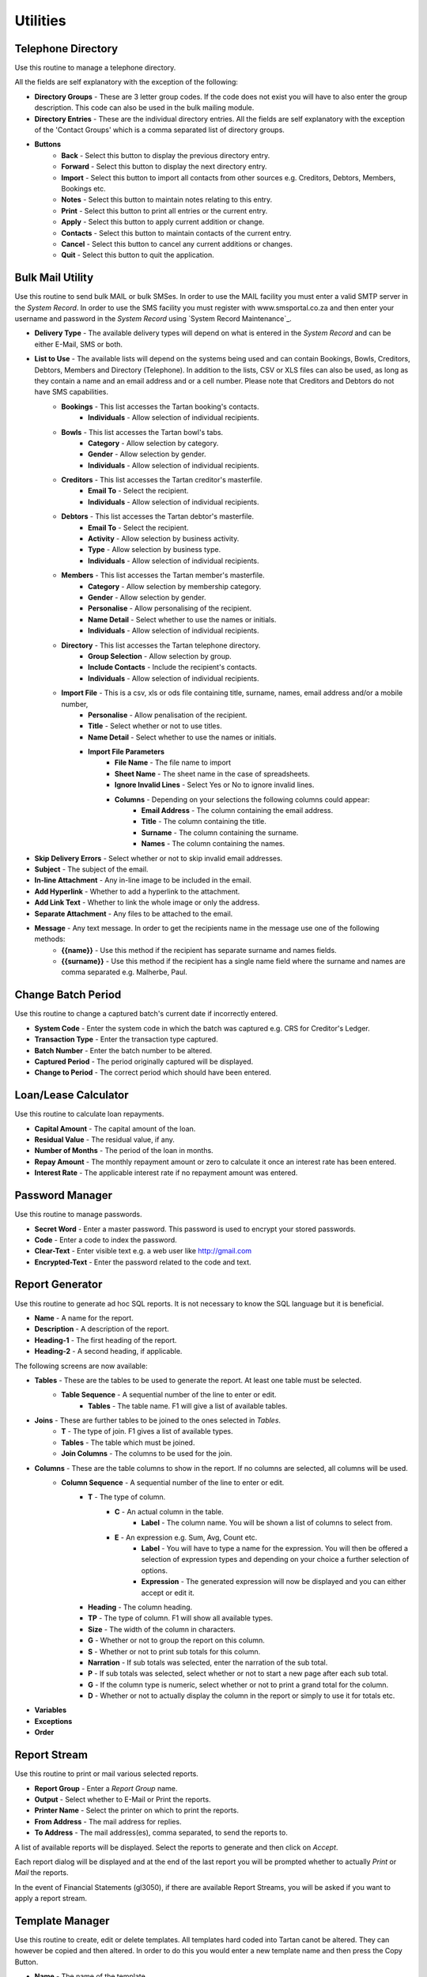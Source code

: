 Utilities
---------
Telephone Directory
...................
Use this routine to manage a telephone directory.

All the fields are self explanatory with the exception of the following:

+ **Directory Groups** - These are 3 letter group codes. If the code does not exist you will have to also enter the group description. This code can also be used in the bulk mailing module.

+ **Directory Entries** - These are the individual directory entries. All the fields are self explanatory with the exception of the 'Contact Groups' which is a comma separated list of directory groups.

+ **Buttons**
    + **Back** - Select this button to display the previous directory entry.
    + **Forward** - Select this button to display the next directory entry.
    + **Import** - Select this button to import all contacts from other sources e.g. Creditors, Debtors, Members, Bookings etc.
    + **Notes** - Select this button to maintain notes relating to this entry.
    + **Print** - Select this button to print all entries or the current entry.
    + **Apply** - Select this button to apply current addition or change.
    + **Contacts** - Select this button to maintain contacts of the current entry.
    + **Cancel** - Select this button to cancel any current additions or changes.
    + **Quit** - Select this button to quit the application.

Bulk Mail Utility
.................
Use this routine to send bulk MAIL or bulk SMSes. In order to use the MAIL facility you must enter a valid SMTP server in the `System Record`. In order to use the SMS facility you must register with www.smsportal.co.za and then enter your username and password in the `System Record` using `System Record Maintenance`_.

+ **Delivery Type** - The available delivery types will depend on what is entered in the `System Record` and can be either E-Mail, SMS or both.
+ **List to Use** - The available lists will depend on the systems being used and can contain Bookings, Bowls, Creditors, Debtors, Members and Directory (Telephone). In addition to the lists, CSV or XLS files can also be used, as long as they contain a name and an email address and or a cell number. Please note that Creditors and Debtors do not have SMS capabilities.
    + **Bookings** - This list accesses the Tartan booking's contacts.
        + **Individuals** - Allow selection of individual recipients.
    + **Bowls** - This list accesses the Tartan bowl's tabs.
        + **Category** - Allow selection by category.
        + **Gender** - Allow selection by gender.
        + **Individuals** - Allow selection of individual recipients.
    + **Creditors** - This list accesses the Tartan creditor's masterfile.
        + **Email To** - Select the recipient.
        + **Individuals** - Allow selection of individual recipients.
    + **Debtors** - This list accesses the Tartan debtor's masterfile.
        + **Email To** - Select the recipient.
        + **Activity** - Allow selection by business activity.
        + **Type** - Allow selection by business type.
        + **Individuals** - Allow selection of individual recipients.
    + **Members** - This list accesses the Tartan member's masterfile.
        + **Category** - Allow selection by membership category.
        + **Gender** - Allow selection by gender.
        + **Personalise** - Allow personalising of the recipient.
        + **Name Detail** - Select whether to use the names or initials.
        + **Individuals** - Allow selection of individual recipients.
    + **Directory** - This list accesses the Tartan telephone directory.
        + **Group Selection** - Allow selection by group.
        + **Include Contacts** - Include the recipient's contacts.
        + **Individuals** - Allow selection of individual recipients.
    + **Import File** - This is a csv, xls or ods file containing title, surname, names, email address and/or a mobile number, 
        + **Personalise** - Allow penalisation of the recipient.
        + **Title** - Select whether or not to use titles.
        + **Name Detail** - Select whether to use the names or initials.
        + **Import File Parameters**
            + **File Name** - The file name to import
            + **Sheet Name** - The sheet name in the case of spreadsheets.
            + **Ignore Invalid Lines** - Select Yes or No to ignore invalid lines.
            + **Columns** - Depending on your selections the following columns could appear:
                + **Email Address** - The column containing the email address.
                + **Title** - The column containing the title.
                + **Surname** - The column containing the surname.
                + **Names** - The column containing the names.
+ **Skip Delivery Errors** - Select whether or not to skip invalid email addresses.
+ **Subject** - The subject of the email.
+ **In-line Attachment** - Any in-line image to be included in the email.
+ **Add Hyperlink** - Whether to add a hyperlink to the attachment.
+ **Add Link Text** - Whether to link the whole image or only the address.
+ **Separate Attachment** - Any files to be attached to the email.
+ **Message** - Any text message. In order to get the recipients name in the message use one of the following methods:
    + **{{name}}** - Use this method if the recipient has separate surname and names fields.
    + **{{surname}}** - Use this method if the recipient has a single name field where the surname and names are comma separated e.g. Malherbe, Paul.

Change Batch Period
...................
Use this routine to change a captured batch's current date if incorrectly entered.

+ **System Code** - Enter the system code in which the batch was captured e.g. CRS for Creditor's Ledger.
+ **Transaction Type** - Enter the transaction type captured.
+ **Batch Number** - Enter the batch number to be altered.
+ **Captured Period** - The period originally captured will be displayed.
+ **Change to Period** - The correct period which should have been entered.

Loan/Lease Calculator
.....................
Use this routine to calculate loan repayments.

+ **Capital Amount** - The capital amount of the loan.
+ **Residual Value** - The residual value, if any.
+ **Number of Months** - The period of the loan in months.
+ **Repay Amount** - The monthly repayment amount or zero to calculate it once an interest rate has been entered.
+ **Interest Rate** - The applicable interest rate if no repayment amount was entered.

Password Manager
................
Use this routine to manage passwords.

+ **Secret Word** - Enter a master password. This password is used to encrypt your stored passwords.

+ **Code** - Enter a code to index the password.
+ **Clear-Text** - Enter visible text e.g. a web user like http://gmail.com
+ **Encrypted-Text** - Enter the password related to the code and text.

Report Generator
................
Use this routine to generate ad hoc SQL reports. It is not necessary to know the SQL language but it is beneficial.

+ **Name** - A name for the report.
+ **Description** - A description of the report.
+ **Heading-1** - The first heading of the report.
+ **Heading-2** - A second heading, if applicable.

The following screens are now available:

+ **Tables** - These are the tables to be used to generate the report. At least one table must be selected.
    + **Table Sequence** - A sequential number of the line to enter or edit.
        + **Tables** - The table name. F1 will give a list of available tables.
+ **Joins** - These are further tables to be joined to the ones selected in `Tables`.
    + **T** - The type of join. F1 gives a list of available types.
    + **Tables** - The table which must be joined.
    + **Join Columns** - The columns to be used for the join.
+ **Columns** - These are the table columns to show in the report. If no columns are selected, all columns will be used.
    + **Column Sequence** - A sequential number of the line to enter or edit.
        + **T** - The type of column.
            + **C** - An actual column in the table.
                + **Label** - The column name. You will be shown a list of columns to select from.
            + **E** - An expression e.g. Sum, Avg, Count etc.
                + **Label** - You will have to type a name for the expression. You will then be offered a selection of expression types and depending on your choice a further selection of options.
                + **Expression** - The generated expression will now be displayed and you can either accept or edit it.
        + **Heading** - The column heading.
        + **TP** - The type of column. F1 will show all available types.
        + **Size** - The width of the column in characters.
        + **G** - Whether or not to group the report on this column.
        + **S** - Whether or not to print sub totals for this column.
        + **Narration** - If sub totals was selected, enter the narration of the sub total.
        + **P** - If sub totals was selected, select whether or not to start a new page after each sub total.
        + **G** - If the column type is numeric, select whether or not to print a grand total for the column.
        + **D** - Whether or not to actually display the column in the report or simply to use it for totals etc.
+ **Variables**
+ **Exceptions**
+ **Order**

Report Stream
.............
Use this routine to print or mail various selected reports.

+ **Report Group** - Enter a *Report Group* name.
+ **Output** - Select whether to E-Mail or Print the reports.
+ **Printer Name** - Select the printer on which to print the reports.
+ **From Address** - The mail address for replies.
+ **To   Address** - The mail address(es), comma separated, to send the reports to.

A list of available reports will be displayed. Select the reports to generate and then click on *Accept*.

Each report dialog will be displayed and at the end of the last report you will be prompted whether to actually *Print* or *Mail* the reports.

In the event of Financial Statements (gl3050), if there are available Report Streams, you will be asked if you want to apply a report stream.

Template Manager
................
Use this routine to create, edit or delete templates. All templates hard coded into Tartan canot be altered. They can however be copied and then altered. In order to do this you would enter a new template name and then press the Copy Button.

+ **Name** - The name of the template.
+ **Title** - The title of the template.
+ **TT** - The template type as follows:
    + **I** - Sales Document
    + **O** - Purchase Order
    + **P** - Payslip
    + **R** - Remittance Advice
    + **S** - Statement
+ **Sys** - The relevant system code relating to the type.
+ **ST** - This only applies to statements and is the type of statement as follows:
    + **N** - Normal
    + **O** - Other
+ **Size** - The page size i.e. A4, A5 or A6
+ **Orient** - The page orientation i.e. Portrait or Landscape.
+ **Sequence**
    + **Line Number** - The line number to edit or 0 for the next available number.
    + **Line Type** - The line type as follows:
        + **C Merge Code** - Use this code for lines that will be populated with data.
        + **I Image** - Use this code to display an image.
        + **L Line** - Use this code to draw a line.
        + **R Rectangle** - Use this code to draw a rectangle.
        + **T Text** - Use this code to print some fixed text.
    + **Placement** - Where to place this line.
+ **Rectangle**
    + **X1 Co-Ordinate** - The left hand position of the rectangle in mm.
    + **X2 Co-Ordinate** - The right hand position of the rectangle in mm.
    + **Y1 Co-Ordinate** - The top position of the rectangle in mm.
    + **RHgt** - The height of the rectangle in mm.
    + **Y2 Co-Ordinate** - The bottom position of the rectangle in mm.
    + **Line Thickness** - The thickness of the line.
+ **Image**
    + **X1 Co-Ordinate** - The left hand position of the image in mm.
    + **X2 Co-Ordinate** - The right hand position of the image in mm.
    + **Y1 Co-Ordinate** - The top position of the image in mm.
    + **IHgt** - The height of the image in mm.
    + **Y2 Co-Ordinate** - The bottom position of the image in mm.
    + **File name** - The full path of the file name of the image.
    + **Merge Code** - The merge code containing the path to the image e.g. ctlmst ctm_logo.
+ **Line**
    + **Font Name** - The name of the font to use.
    + **Size** - The font size to use.
    + **Colour** - The line colour.
    + **Bold** - Whether to display the line in bold format.
    + **X1 Co-Ordinate** - The left hand position of the line in mm.
    + **Chrs** - The number of characters the line should extend.
    + **X2** - The right hand position of the line in mm.
    + **Y1 Co-Ordinate** - The top position of the line in mm.
    + **Y2 Co-Ordinate** - The bottom position of the line in mm.
    + **Line Thickness** - The thickness of the line.
+ **Text**
    + **Font Name** - The name of the font to use.
    + **Size** - The font size to use.
    + **Colour** - The text colour.
    + **Bold** - Whether to display the text in bold format.
    + **Italic** - Whether to display the text in italic format.
    + **Underline** - Whether to underline the text.
    + **Alignment** - How to align the text.
    + **Border** - Whether to draw borders around the text, TLRB.
    + **Fill Background** - Whether to fill the background of the text.
    + **X1 Co-Ordinate** - The left hand position of the text in mm.
    + **Chrs** - The number of characters the text should extend.
    + **X2** - The right hand position of the text in mm.
    + **Y1 Co-Ordinate** - The top position of the text in mm.
    + **Y2 Co-Ordinate** - The bottom position of the text in mm.
    + **Text Detail** - The text.
+ **Code**
    + **Text Type** - The text type. Heading, Label of a Column or No text.
    + **Text Detail** - The text.
    + **Font Name** - The name of the font to use.
    + **Size** - The font size to use.
    + **Colour** - The text colour.
    + **Bold** - Whether to display the text in bold format.
    + **Italic** - Whether to display the text in italic format.
    + **Underline** - Whether to underline the text.
    + **Alignment** - How to align the text.
    + **Border** - Whether to draw borders around the text, TLRB.
    + **Fill Background** - Whether to fill the background of the text.
    + **X1 Co-Ordinate** - The left hand position of the text in mm.
    + **Chrs** - The number of characters the text should extend.
    + **X2** - The right hand position of the text in mm.
    + **Y1 Co-Ordinate** - The top position of the text in mm.
    + **Y2** - The bottom position of the text in mm.
    + **Merge Code** - The code to use to import data.
    + **Font Name** - The name of the font to use for the imported data.
    + **Size** - The font size to use for the imported data.
    + **Colour** - The text colour.
    + **Bold** - Whether to display the imported data in bold format.
    + **Italic** - Whether to display the imported data in italic format.
    + **Underline** - Whether to underline the imported data.
    + **Alignment** - How to align the imported data.
    + **Border** - Whether to draw borders around the imported data, TLRB.
    + **Fill Background** - Whether to fill the background of the imported data.
    + **X1 Co-Ordinate** - The left hand position of the imported data in mm.
    + **Chrs** - The number of characters the imported data should extend.
    + **X2** - The right hand position of the imported data in mm.
    + **Y1 Co-Ordinate** - The top position of the imported data in mm.
    + **Y2 Co-Ordinate** - The bottom position of the imported data in mm.
    + **Number of Lines** - The number of lines the imported data can contain e.g. a name and address could be 5 lines.
    + **Repeats** - The number of times to repeat the imported data e.g. the number of lines in the body of a statement could be 30.

+ **Buttons**
    + **Import** - Use this button to import a template file.
    + **Copy** - Use this button to copy a template.
    + **Export** - Use this button to export a template to a file.
    + **Re-Sequence** - Use this button to re-sequence the line numbers of a template.
    + **Print** - Use this button to print the lines of the template.
    + **View PDF** - Use this button to get a preview of the document.
    + **Exit** - Use this button to save and exit the template maintenance routine.
    + **Quit** - Use this button to quit the template maintenance routine without saving it.
